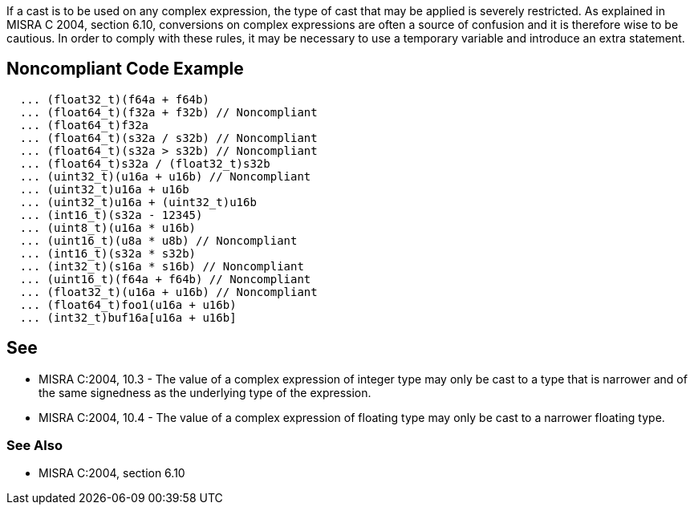 If a cast is to be used on any complex expression, the type of cast that may be applied is severely restricted. As explained in MISRA C 2004, section 6.10, conversions on complex expressions are often a source of confusion and it is therefore wise to be cautious. In order to comply with these rules, it may be necessary to use a temporary variable and introduce an extra statement.

== Noncompliant Code Example

----
  ... (float32_t)(f64a + f64b)
  ... (float64_t)(f32a + f32b) // Noncompliant
  ... (float64_t)f32a
  ... (float64_t)(s32a / s32b) // Noncompliant
  ... (float64_t)(s32a > s32b) // Noncompliant
  ... (float64_t)s32a / (float32_t)s32b
  ... (uint32_t)(u16a + u16b) // Noncompliant
  ... (uint32_t)u16a + u16b
  ... (uint32_t)u16a + (uint32_t)u16b
  ... (int16_t)(s32a - 12345) 
  ... (uint8_t)(u16a * u16b) 
  ... (uint16_t)(u8a * u8b) // Noncompliant
  ... (int16_t)(s32a * s32b) 
  ... (int32_t)(s16a * s16b) // Noncompliant
  ... (uint16_t)(f64a + f64b) // Noncompliant
  ... (float32_t)(u16a + u16b) // Noncompliant
  ... (float64_t)foo1(u16a + u16b)
  ... (int32_t)buf16a[u16a + u16b]
----

== See

* MISRA C:2004, 10.3 - The value of a complex expression of integer type may only be cast to a type that is narrower and of the same signedness as the underlying type of the expression.
* MISRA C:2004, 10.4 - The value of a complex expression of floating type may only be cast to a narrower floating type.


=== See Also

* MISRA C:2004, section 6.10
